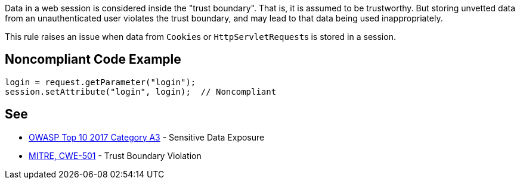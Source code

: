 Data in a web session is considered inside the "trust boundary". That is, it is assumed to be trustworthy. But storing unvetted data from an unauthenticated user violates the trust boundary, and may lead to that data being used inappropriately.


This rule raises an issue when data from ``++Cookie++``s or ``++HttpServletRequest++``s is stored in a session. 


== Noncompliant Code Example

----
login = request.getParameter("login");
session.setAttribute("login", login);  // Noncompliant
----


== See

* https://www.owasp.org/index.php/Top_10-2017_A3-Sensitive_Data_Exposure[OWASP Top 10 2017 Category A3] - Sensitive Data Exposure
* http://cwe.mitre.org/data/definitions/501[MITRE, CWE-501] - Trust Boundary Violation

